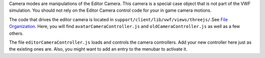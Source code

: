 Camera modes are manipulations of the Editor Camera. This camera is a
special case object that is not part of the VWF simulation. You should
not rely on the Editor Camera control code for your in game camera
motions.

The code that drives the editor camera is located in
``support/client/lib/vwf/views/threejs/``.See `File
Organization <File%20Organization>`__. Here, you will find
``avatarCameraController.js`` and ``oldCameraController.js`` as well as
a few others.

The file ``editorCameraController.js`` loads and controls the camera
controllers. Add your new controller here just as the existing ones are.
Also, you might want to add an entry to the menubar to activate it.
